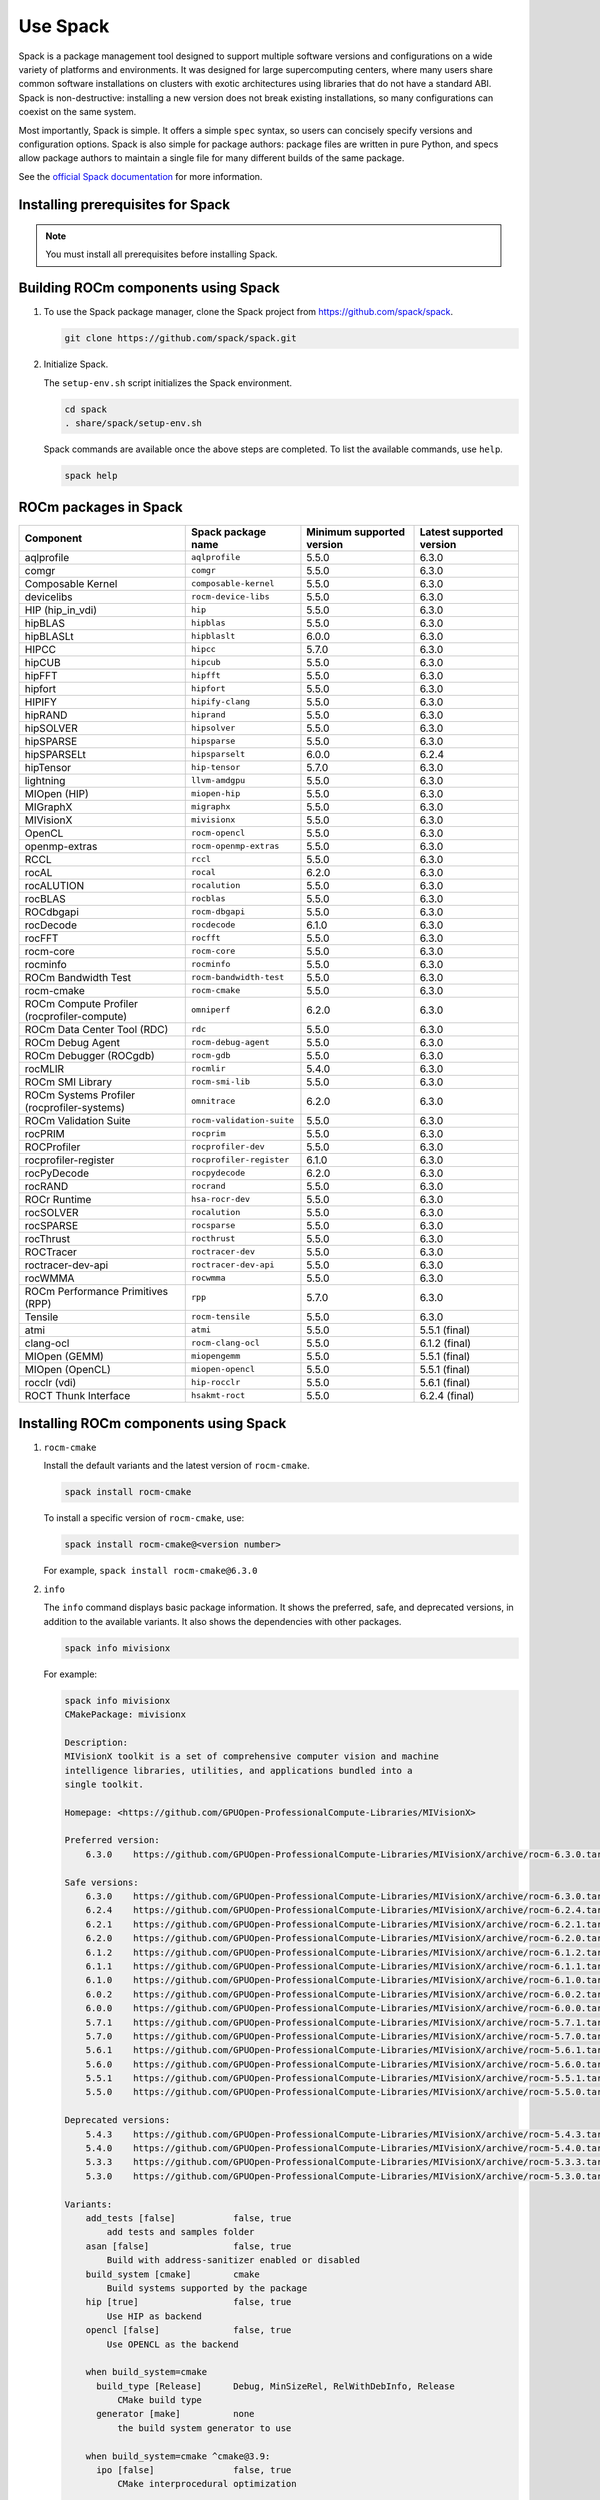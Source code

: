 .. meta::
  :description: How to use Spack to install ROCm.
  :keywords: Spack, package management tool, AMD, ROCm

*********
Use Spack
*********

Spack is a package management tool designed to support multiple software
versions and configurations on a wide variety of platforms and environments. It
was designed for large supercomputing centers, where many users share common
software installations on clusters with exotic architectures using libraries
that do not have a standard ABI. Spack is non-destructive: installing a new
version does not break existing installations, so many configurations can
coexist on the same system.

Most importantly, Spack is simple. It offers a simple ``spec`` syntax, so users
can concisely specify versions and configuration options. Spack is also simple
for package authors: package files are written in pure Python, and specs allow
package authors to maintain a single file for many different builds of the same
package.

See the `official Spack documentation <https://spack-tutorial.readthedocs.io/en/latest/>`_ for more information.

Installing prerequisites for Spack
==================================

.. note::
    You must install all prerequisites before installing Spack.


.. tab-set::
    .. tab-item:: Ubuntu
        :sync: Ubuntu

        .. code-block:: shell

            # Install some essential utilities:
            apt-get update
            apt-get install make patch bash tar gzip unzip bzip2 file gnupg2 git gawk
            apt-get update -y
            apt-get install -y xz-utils
            apt-get install build-essential
            apt-get install vim
            # Install Python:
            apt-get install python3
            apt-get upgrade python3-pip
            # Install Compilers:
            apt-get install gcc
            apt-get install gfortran

    .. tab-item:: SLES
        :sync: SLES

        .. code-block:: shell

            # Install some essential utilities:
            zypper update
            zypper install make patch bash tar gzip unzip bzip xz file gnupg2 git awk
            zypper in -t pattern
            zypper install vim
            # Install Python:
            zypper install python3
            zypper install python3-pip
            # Install Compilers:
            zypper install gcc
            zypper install gcc-fortran
            zypper install gcc-c++

Building ROCm components using Spack
===================================================

1. To use the Spack package manager, clone the Spack project from `<https://github.com/spack/spack>`__.

   .. code-block:: shell

      git clone https://github.com/spack/spack.git

2. Initialize Spack.

   The ``setup-env.sh`` script initializes the Spack environment.

   .. code-block:: shell

      cd spack
      . share/spack/setup-env.sh

   Spack commands are available once the above steps are completed. To list the available commands, use ``help``.

   .. code-block:: shell

      spack help


ROCm packages in Spack
===================================================

.. list-table::
   :header-rows: 1

   * - Component
     - Spack package name
     - Minimum supported version
     - Latest supported version

   * - aqlprofile
     - ``aqlprofile``
     - 5.5.0
     - 6.3.0

   * - comgr
     - ``comgr``
     - 5.5.0
     - 6.3.0

   * - Composable Kernel
     - ``composable-kernel``
     - 5.5.0
     - 6.3.0

   * - devicelibs
     - ``rocm-device-libs``
     - 5.5.0
     - 6.3.0

   * - HIP (hip_in_vdi)
     - ``hip``
     - 5.5.0
     - 6.3.0

   * - hipBLAS
     - ``hipblas``
     - 5.5.0
     - 6.3.0

   * - hipBLASLt
     - ``hipblaslt``
     - 6.0.0
     - 6.3.0

   * - HIPCC
     - ``hipcc``
     - 5.7.0
     - 6.3.0

   * - hipCUB
     - ``hipcub``
     - 5.5.0
     - 6.3.0

   * - hipFFT
     - ``hipfft``
     - 5.5.0
     - 6.3.0

   * - hipfort
     - ``hipfort``
     - 5.5.0
     - 6.3.0

   * - HIPIFY
     - ``hipify-clang``
     - 5.5.0
     - 6.3.0

   * - hipRAND
     - ``hiprand``
     - 5.5.0
     - 6.3.0

   * - hipSOLVER
     - ``hipsolver``
     - 5.5.0
     - 6.3.0

   * - hipSPARSE
     - ``hipsparse``
     - 5.5.0
     - 6.3.0

   * - hipSPARSELt
     - ``hipsparselt``
     - 6.0.0
     - 6.2.4

   * - hipTensor
     - ``hip-tensor``
     - 5.7.0
     - 6.3.0

   * - lightning
     - ``llvm-amdgpu``
     - 5.5.0
     - 6.3.0

   * - MIOpen (HIP)
     - ``miopen-hip``
     - 5.5.0
     - 6.3.0

   * - MIGraphX
     - ``migraphx``
     - 5.5.0
     - 6.3.0

   * - MIVisionX
     - ``mivisionx``
     - 5.5.0
     - 6.3.0

   * - OpenCL
     - ``rocm-opencl``
     - 5.5.0
     - 6.3.0

   * - openmp-extras
     - ``rocm-openmp-extras``
     - 5.5.0
     - 6.3.0

   * - RCCL
     - ``rccl``
     - 5.5.0
     - 6.3.0

   * - rocAL
     - ``rocal``
     - 6.2.0
     - 6.3.0

   * - rocALUTION
     - ``rocalution``
     - 5.5.0
     - 6.3.0

   * - rocBLAS
     - ``rocblas``
     - 5.5.0
     - 6.3.0

   * - ROCdbgapi
     - ``rocm-dbgapi``
     - 5.5.0
     - 6.3.0

   * - rocDecode
     - ``rocdecode``
     - 6.1.0
     - 6.3.0

   * - rocFFT
     - ``rocfft``
     - 5.5.0
     - 6.3.0

   * - rocm-core
     - ``rocm-core``
     - 5.5.0
     - 6.3.0

   * - rocminfo
     - ``rocminfo``
     - 5.5.0
     - 6.3.0

   * - ROCm Bandwidth Test
     - ``rocm-bandwidth-test``
     - 5.5.0
     - 6.3.0

   * - rocm-cmake
     - ``rocm-cmake``
     - 5.5.0
     - 6.3.0

   * - ROCm Compute Profiler (rocprofiler-compute)
     - ``omniperf``
     - 6.2.0
     - 6.3.0

   * - ROCm Data Center Tool (RDC)
     - ``rdc``
     - 5.5.0
     - 6.3.0

   * - ROCm Debug Agent
     - ``rocm-debug-agent``
     - 5.5.0
     - 6.3.0

   * - ROCm Debugger (ROCgdb)
     - ``rocm-gdb``
     - 5.5.0
     - 6.3.0

   * - rocMLIR
     - ``rocmlir``
     - 5.4.0
     - 6.3.0

   * - ROCm SMI Library
     - ``rocm-smi-lib``
     - 5.5.0
     - 6.3.0

   * - ROCm Systems Profiler (rocprofiler-systems)
     - ``omnitrace``
     - 6.2.0
     - 6.3.0

   * - ROCm Validation Suite
     - ``rocm-validation-suite``
     - 5.5.0
     - 6.3.0

   * - rocPRIM
     - ``rocprim``
     - 5.5.0
     - 6.3.0

   * - ROCProfiler
     - ``rocprofiler-dev``
     - 5.5.0
     - 6.3.0

   * - rocprofiler-register
     - ``rocprofiler-register``
     - 6.1.0
     - 6.3.0

   * - rocPyDecode
     - ``rocpydecode``
     - 6.2.0
     - 6.3.0

   * - rocRAND
     - ``rocrand``
     - 5.5.0
     - 6.3.0

   * - ROCr Runtime
     - ``hsa-rocr-dev``
     - 5.5.0
     - 6.3.0

   * - rocSOLVER
     - ``rocalution``
     - 5.5.0
     - 6.3.0

   * - rocSPARSE
     - ``rocsparse``
     - 5.5.0
     - 6.3.0

   * - rocThrust
     - ``rocthrust``
     - 5.5.0
     - 6.3.0

   * - ROCTracer
     - ``roctracer-dev``
     - 5.5.0
     - 6.3.0

   * - roctracer-dev-api
     - ``roctracer-dev-api``
     - 5.5.0
     - 6.3.0

   * - rocWMMA
     - ``rocwmma``
     - 5.5.0
     - 6.3.0

   * - ROCm Performance Primitives (RPP)
     - ``rpp``
     - 5.7.0
     - 6.3.0

   * - Tensile
     - ``rocm-tensile``
     - 5.5.0
     - 6.3.0

   * - atmi
     - ``atmi``
     - 5.5.0
     - 5.5.1 (final)

   * - clang-ocl
     - ``rocm-clang-ocl``
     - 5.5.0
     - 6.1.2 (final)

   * - MIOpen (GEMM)
     - ``miopengemm``
     - 5.5.0
     - 5.5.1 (final)

   * - MIOpen (OpenCL)
     - ``miopen-opencl``
     - 5.5.0
     - 5.5.1 (final)

   * - rocclr (vdi)
     - ``hip-rocclr``
     - 5.5.0
     - 5.6.1 (final)

   * - ROCT Thunk Interface
     - ``hsakmt-roct``
     - 5.5.0
     - 6.2.4 (final)

Installing ROCm components using Spack
===================================================

1. ``rocm-cmake``

   Install the default variants and the latest version of ``rocm-cmake``.

   .. code-block:: shell

      spack install rocm-cmake

   To install a specific version of ``rocm-cmake``, use:

   .. code-block:: shell

      spack install rocm-cmake@<version number>

   For example, ``spack install rocm-cmake@6.3.0``

2. ``info``

   The ``info`` command displays basic package information. It shows the preferred, safe, and
   deprecated versions, in addition to the available variants. It also shows the dependencies with other
   packages.

   .. code-block:: shell

      spack info mivisionx

   For example:

   .. code-block:: shell

      spack info mivisionx
      CMakePackage: mivisionx

      Description:
      MIVisionX toolkit is a set of comprehensive computer vision and machine
      intelligence libraries, utilities, and applications bundled into a
      single toolkit.

      Homepage: <https://github.com/GPUOpen-ProfessionalCompute-Libraries/MIVisionX>

      Preferred version:
          6.3.0    https://github.com/GPUOpen-ProfessionalCompute-Libraries/MIVisionX/archive/rocm-6.3.0.tar.gz

      Safe versions:
          6.3.0    https://github.com/GPUOpen-ProfessionalCompute-Libraries/MIVisionX/archive/rocm-6.3.0.tar.gz
          6.2.4    https://github.com/GPUOpen-ProfessionalCompute-Libraries/MIVisionX/archive/rocm-6.2.4.tar.gz
          6.2.1    https://github.com/GPUOpen-ProfessionalCompute-Libraries/MIVisionX/archive/rocm-6.2.1.tar.gz
          6.2.0    https://github.com/GPUOpen-ProfessionalCompute-Libraries/MIVisionX/archive/rocm-6.2.0.tar.gz
          6.1.2    https://github.com/GPUOpen-ProfessionalCompute-Libraries/MIVisionX/archive/rocm-6.1.2.tar.gz
          6.1.1    https://github.com/GPUOpen-ProfessionalCompute-Libraries/MIVisionX/archive/rocm-6.1.1.tar.gz
          6.1.0    https://github.com/GPUOpen-ProfessionalCompute-Libraries/MIVisionX/archive/rocm-6.1.0.tar.gz
          6.0.2    https://github.com/GPUOpen-ProfessionalCompute-Libraries/MIVisionX/archive/rocm-6.0.2.tar.gz
          6.0.0    https://github.com/GPUOpen-ProfessionalCompute-Libraries/MIVisionX/archive/rocm-6.0.0.tar.gz
          5.7.1    https://github.com/GPUOpen-ProfessionalCompute-Libraries/MIVisionX/archive/rocm-5.7.1.tar.gz
          5.7.0    https://github.com/GPUOpen-ProfessionalCompute-Libraries/MIVisionX/archive/rocm-5.7.0.tar.gz
          5.6.1    https://github.com/GPUOpen-ProfessionalCompute-Libraries/MIVisionX/archive/rocm-5.6.1.tar.gz
          5.6.0    https://github.com/GPUOpen-ProfessionalCompute-Libraries/MIVisionX/archive/rocm-5.6.0.tar.gz
          5.5.1    https://github.com/GPUOpen-ProfessionalCompute-Libraries/MIVisionX/archive/rocm-5.5.1.tar.gz
          5.5.0    https://github.com/GPUOpen-ProfessionalCompute-Libraries/MIVisionX/archive/rocm-5.5.0.tar.gz

      Deprecated versions:
          5.4.3    https://github.com/GPUOpen-ProfessionalCompute-Libraries/MIVisionX/archive/rocm-5.4.3.tar.gz
          5.4.0    https://github.com/GPUOpen-ProfessionalCompute-Libraries/MIVisionX/archive/rocm-5.4.0.tar.gz
          5.3.3    https://github.com/GPUOpen-ProfessionalCompute-Libraries/MIVisionX/archive/rocm-5.3.3.tar.gz
          5.3.0    https://github.com/GPUOpen-ProfessionalCompute-Libraries/MIVisionX/archive/rocm-5.3.0.tar.gz

      Variants:
          add_tests [false]           false, true
              add tests and samples folder
          asan [false]                false, true
              Build with address-sanitizer enabled or disabled
          build_system [cmake]        cmake
              Build systems supported by the package
          hip [true]                  false, true
              Use HIP as backend
          opencl [false]              false, true
              Use OPENCL as the backend

          when build_system=cmake
            build_type [Release]      Debug, MinSizeRel, RelWithDebInfo, Release
                CMake build type
            generator [make]          none
                the build system generator to use

          when build_system=cmake ^cmake@3.9:
            ipo [false]               false, true
                CMake interprocedural optimization

      Build Dependencies:
          cmake   gmake  libjpeg-turbo  migraphx    miopen-opencl  ninja   openssl   py-future                    py-numpy     py-pybind11  py-setuptools  python     rocm-core    rpp
          ffmpeg  hip    lmdb           miopen-hip  miopengemm     opencv  protobuf  py-google-api-python-client  py-protobuf  py-pytz      py-wheel       rapidjson  rocm-opencl

      Link Dependencies:
          hip   migraphx    miopen-opencl  openssl    py-google-api-python-client  py-pybind11  py-setuptools  rapidjson  rocm-opencl
          lmdb  miopen-hip  miopengemm     py-future  py-numpy                     py-pytz      py-wheel       rocm-core  rp

      Run Dependencies:
          py-protobuf

      Licenses:
          MIT

Installing variants for ROCm components
===================================================

The variants listed above indicate that the ``mivisionx`` package is built by
default with ``build_type=Release`` and the ``hip`` backend, and without the
``opencl`` backend. ``build_type=Debug`` and ``RelWithDebInfo``, with ``opencl``
and without ``hip``, are also supported.

For example:

.. code-block:: shell

   spack install mivisionx build_type=Debug #Backend will be hip since it is the default one
   spack install mivisionx+opencl build_type=Debug #Backend will be opencl and hip will be disabled as per the conflict defined in recipe


* ``spack spec`` command

  To display the dependency tree, the ``spack spec`` command can be used with the same format.

  For example:

  .. code-block:: shell-session

     spack spec mivisionx
     mivisionx@6.3.0%clang@3.4.2~add_tests~asan+hip~ipo~opencl build_system=cmake build_type=Release generator=make arch=linux-centos7-x86_64
              ^cmake@3.31.0%clang@3.4.2~doc+ncurses+ownlibs~qtgui build_system=generic build_type=Release arch=linux-centos7-x86_64
                  ^curl@8.10.1%clang@3.4.2~gssapi~ldap~libidn2~librtmp~libssh~libssh2+nghttp2 build_system=autotools libs=shared,static tls=openssl arch=linux-centos7-x86_64
                      ^nghttp2@1.64.0%clang@3.4.2 build_system=autotools arch=linux-centos7-x86_64
                  ^ncurses@6.5%clang@3.4.2~symlinks+termlib abi=none build_system=autotools patches=7a351bc arch=linux-centos7-x86_64
                  ^zlib-ng@2.2.1%clang@3.4.2+compat+new_strategies+opt+pic+shared build_system=autotools arch=linux-centos7-x86_64
              ^ffmpeg@4.4.4%clang@3.4.2~X~avresample+bzlib~doc~drawtext+gpl~libaom~libmp3lame~libopenjpeg~libopus~libsnappy~libspeex~libssh~libvorbis~libvpx~libwebp~libx264~libxml2~libzmq~lzma~nonfree~openssl~sdl2+shared+version3 build_system=autotools patches=f070ac1 arch=linux-centos7-x86_64

Creating an environment
===================================================

You can create an environment with all the required components of your version.

1. In the root folder, create a new folder when you can create a ``.yaml`` file. This file is used to create an environment.

   .. code-block:: shell

      mkdir /localscratch
      cd /localscratch
      vi sample.yaml

2. Add all the required components in the ``sample.yaml`` file:

   .. code-block:: shell

      spack:
      concretization: separately
      packages:
      all:
      compiler: [gcc@8.5.0]
      specs:
      - matrix:
      - ['%gcc@8.5.0\^cmake@3.19.7']
      - [rocm-cmake@6.3.0, rocm-dbgapi@6.3.0, rocm-debug-agent@6.3.0, rocm-gdb@6.3.0,
      rocminfo@6.3.0, rocm-opencl@6.3.0, rocm-smi-lib@6.3.0, rocm-tensile@6.3.0, rocm-validation-suite@6.3.0,
      rocprim@6.3.0, rocprofiler-dev@6.3.0, rocrand@6.3.0, rocsolver@6.3.0, rocsparse@6.3.0,
      rocthrust@6.3.0, roctracer-dev@6.3.0]
      view: true

3. Once you've created the ``.yaml`` file, you can use it to create an environment.

   .. code-block:: shell

      spack env create -d /localscratch/MyEnvironment /localscratch/sample.yaml

4. Activate the created environment.

   .. code-block:: shell

      spack env activate /localscratch/MyEnvironment

5. Before installing, verify that you want all the component versions.

   .. code-block:: shell

      spack find # this command will list out all components been in the environment (and 0 installed )

6. Install all the components in the ``.yaml`` file.

   .. code-block:: shell

      cd /localscratch/MyEnvironment
      spack install -j 50

7. Check that all components are successfully installed.

   .. code-block:: shell

      spack find

8. If any modification is made to the ``.yaml`` file, you must deactivate the existing environment and create a new one in order for the modifications to be reflected.

   To deactivate, use:

   .. code-block:: shell

      spack env deactivate

Creating and applying a patch before installation
===================================================

Spack installs ROCm packages after pulling the source code from GitHub and building it locally. In
order to build a component with any modification to the  source code, you must generate a patch and
apply it before the build phase.

To generate a patch and build with the changes:

1. Stage the source code. For example:

   .. code-block:: shell

      spack stage hip@6.3.0
      # (This will pull the 6.3.0 release version source code of hip and display the path to spack-src directory where entire source code is available)

   You should see something like this:

   .. code-block:: shell-session

      ==> Using cached archive: /data/root/temp/rocm-6.3/spack/var/spack/cache/_source-cache/archive/d8/d8dba8cdf05463afb7879de2833983cafa6a006ba719815a35b96d9b92fc7fc4.tar.gz
      ==> Using cached archive: /data/root/temp/rocm-6.3/spack/var/spack/cache/_source-cache/archive/82/829e61a5c54d0c8325d02b0191c0c8254b5740e63b8bfdb05eec9e03d48f7d2c.tar.gz
      ==> Using cached archive: /data/root/temp/rocm-6.3/spack/var/spack/cache/_source-cache/archive/80/8081d4ab1a43ffa1cebd646668d83008b799ab98c14daf7b455922355a439c8a.tar.gz
      ==> Moving resource stage
              source: /tmp/root/spack-stage/resource-clr-zo53ondw3tevsr3gmoofbhre7asvis46/spack-src/
              destination: /tmp/root/spack-stage/spack-stage-hip-6.3.0-zo53ondw3tevsr3gmoofbhre7asvis46/spack-src/clr
      ==> Moving resource stage
              source: /tmp/root/spack-stage/resource-hip-tests-zo53ondw3tevsr3gmoofbhre7asvis46/spack-src/
              destination: /tmp/root/spack-stage/spack-stage-hip-6.3.0-zo53ondw3tevsr3gmoofbhre7asvis46/spack-src/hip-tests
      ==> Staged hip in /tmp/root/spack-stage/spack-stage-hip-6.3.0-zo53ondw3tevsr3gmoofbhre7asvis46

2. Change directory to ``spack-src`` inside the staged directory.

   .. code-block:: shell-session

      root@computername:/spack$ cd /tmp/root/spack-stage/spack-stage-hip-6.3.0-zo53ondw3tevsr3gmoofbhre7asvis46
      root@computername:/tmp/root/spack-stage/spack-stage-hip-6.3.0-zo53ondw3tevsr3gmoofbhre7asvis46$ cd spack-src/

3. Create a new Git repository.

   .. code-block:: shell

      root@computername:/tmp/root/spack-stage/spack-stage-hip-6.3.0-zo53ondw3tevsr3gmoofbhre7asvis46/spack-src$ git init

4. Add the entire directory to the repository.

   .. code-block:: shell

      root@computername:/tmp/root/spack-stage/spack-stage-hip-6.3.0-zo53ondw3tevsr3gmoofbhre7asvis46/spack-src$ git add .

5. Make the required changes to the source code.

   .. code-block:: shell

      root@computername:/tmp/root/spack-stage/spack-stage-hip-6.3.0-zo53ondw3tevsr3gmoofbhre7asvis46/spack-src# vi hipamd/CMakeLists.txt
      # Make required changes in the source code

6. Generate the patch using the ``git diff`` command.

   .. code-block:: shell

      diff > /spack/var/spack/repos/builtin/packages/hip/0001-modifications.patch
      root@computername:/tmp/root/spack-stage/spack-stage-hip-6.3.0-zo53ondw3tevsr3gmoofbhre7asvis46/spack-src$ git diff > /spack/var/spack/repos/builtin/packages/hip/0001-modifications.patch

7. Update the recipe with the patch file name and any conditions you want to apply.

   .. code-block:: shell

      root@computername:/tmp/root/spack-stage/spack-stage-hip-6.3.0-zo53ondw3tevsr3gmoofbhre7asvis46/spack-src$ spack edit hip

8. Provide the patch file name and the conditions for the patch to be applied in the ``hip`` recipe as follows.

   .. code-block:: shell

      patch("0001-modifications.patch", when="@6.3.0")

   Spack applies ``0001-modifications.patch`` on the ``6.3.0`` release code before starting the ``hip`` build.
   Spack will apply ``0001-modifications.patch`` on the 6.3.0 release code before starting the ``hip`` build.

9. After each modification, you must update the recipe. If there is no change to the recipe, run

   .. code-block:: shell

      touch /spack/var/spack/repos/builtin/packages/hip/package.py
